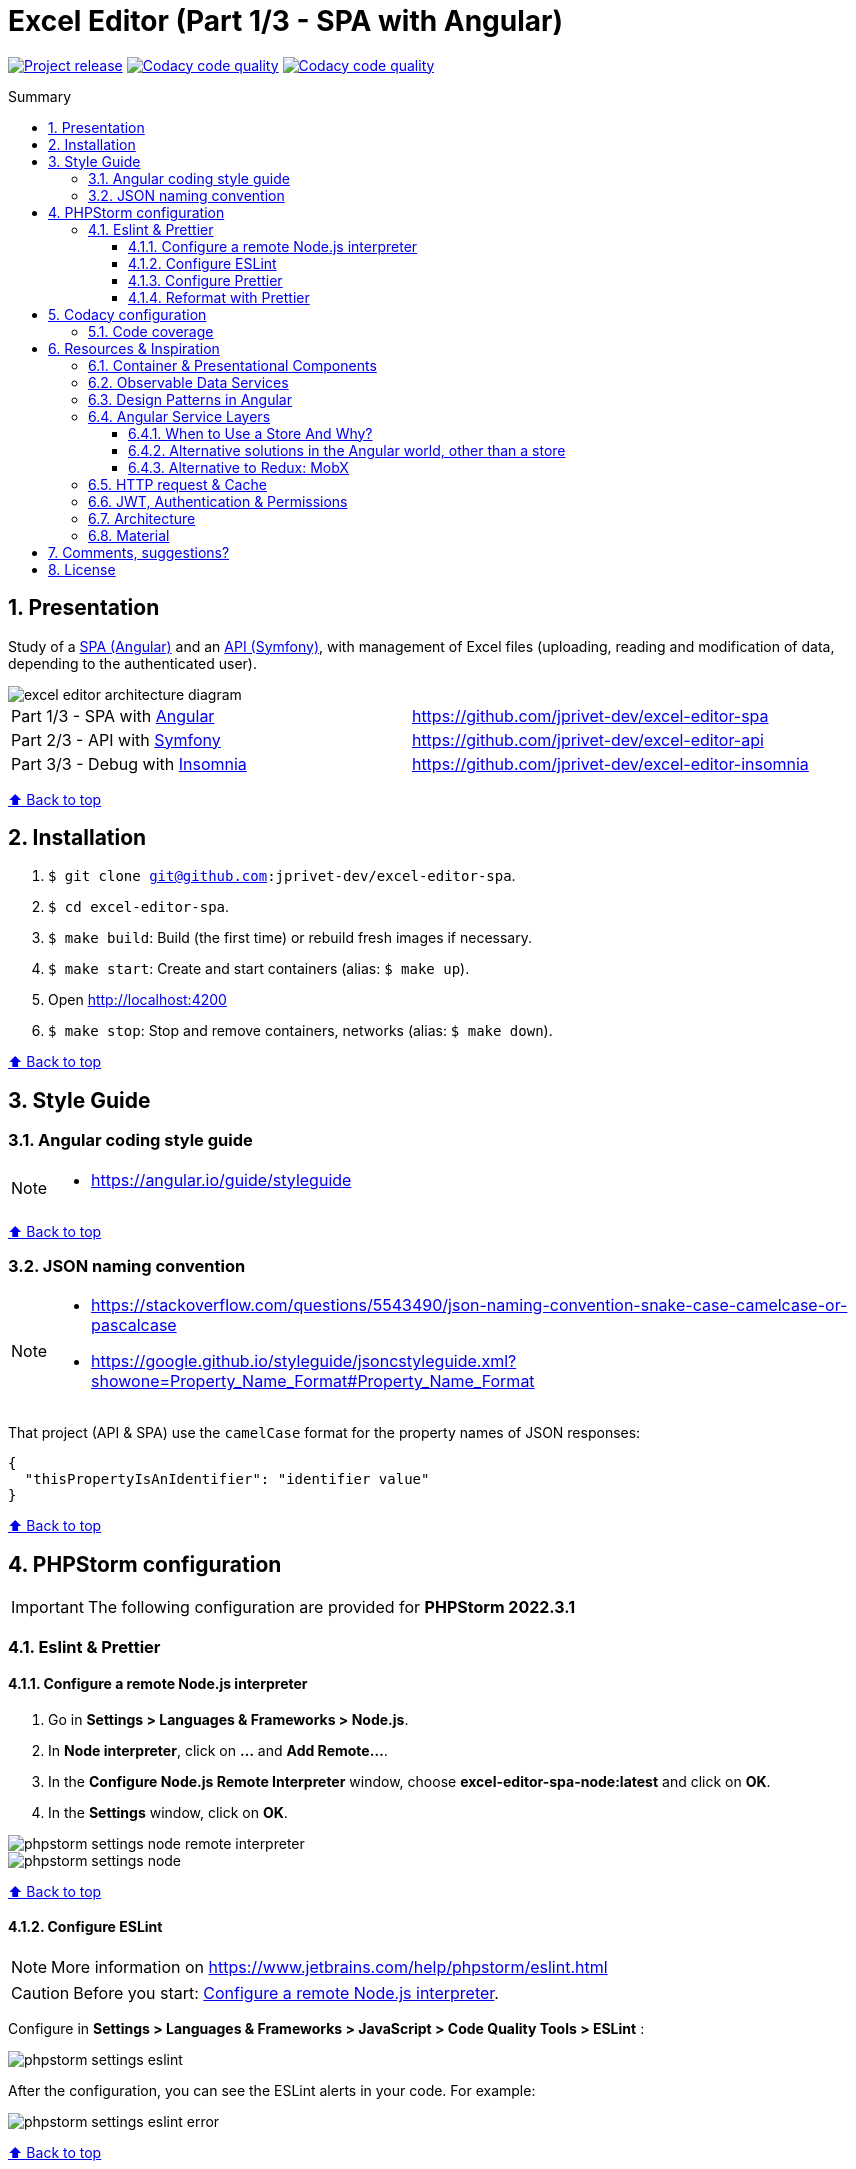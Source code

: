 :toc: macro
:toc-title: Summary
:toclevels: 3
:numbered:

ifndef::env-github[:icons: font]
ifdef::env-github[]
:status:
:outfilesuffix: .adoc
:caution-caption: :fire:
:important-caption: :exclamation:
:note-caption: :paperclip:
:tip-caption: :bulb:
:warning-caption: :warning:
endif::[]

:back_to_top_target: top-target
:back_to_top_label: ⬆ Back to top
:back_to_top: <<{back_to_top_target},{back_to_top_label}>>

:main_title: Excel Editor (Part 1/3 - SPA with Angular)
:git_project_base: excel-editor
:git_project_api: {git_project_base}-api
:git_project_spa: {git_project_base}-spa
:git_project_insomnia: {git_project_base}-insomnia
:git_username: jprivet-dev
:git_url_api: https://github.com/{git_username}/{git_project_api}
:git_url_spa: https://github.com/{git_username}/{git_project_spa}
:git_url_insomnia: https://github.com/{git_username}/{git_project_insomnia}
:git_ssh_api: git@github.com:{git_username}/{git_project_api}
:git_ssh_spa: git@github.com:{git_username}/{git_project_spa}
:git_clone_ssh_api: git@github.com:{git_username}/{git_project_api}.git
:git_clone_ssh_spa: git@github.com:{git_username}/{git_project_spa}.git

:git_project_current: {git_project_spa}
:git_url_current: {git_url_spa}
:git_ssh_current: {git_ssh_spa}

:codacy_project_settings_coverage: https://app.codacy.com/gh/{git_username}/{git_project_api}/settings/coverage

// Releases
:project_release: v0.0.0-beta.2

[#{back_to_top_target}]
= {main_title}

image:https://badgen.net/badge/release/{project_release}/blue[Project release,link=https://github.com/jprivet-dev/excel-editor-api/releases/tag/{project_release}]
image:https://app.codacy.com/project/badge/Grade/b95abb50479e4198becce900e64885da["Codacy code quality", link="https://www.codacy.com/gh/jprivet-dev/excel-editor-spa/dashboard?utm_source=github.com&utm_medium=referral&utm_content=jprivet-dev/excel-editor-spa&utm_campaign=Badge_Grade"]
image:https://app.codacy.com/project/badge/Coverage/b95abb50479e4198becce900e64885da["Codacy code quality", link="https://www.codacy.com/gh/jprivet-dev/excel-editor-spa/dashboard?utm_source=github.com&utm_medium=referral&utm_content=jprivet-dev/excel-editor-spa&utm_campaign=Badge_Coverage"]

toc::[]

== Presentation

Study of a {git_url_spa}[SPA (Angular)] and an {git_url_api}[API (Symfony)], with management of Excel files (uploading, reading and modification of data, depending to the authenticated user).

image::doc/img/excel-editor-architecture-diagram.png[]

|===
| Part 1/3 - SPA with https://angular.io/[Angular] | {git_url_spa}
| Part 2/3 - API with https://symfony.com/[Symfony] | {git_url_api}
| Part 3/3 - Debug with https://insomnia.rest/[Insomnia] | {git_url_insomnia}
|===

{back_to_top}

== Installation

. `$ git clone {git_ssh_current}`.
. `$ cd {git_project_current}`.
. `$ make build`: Build (the first time) or rebuild fresh images if necessary.
. `$ make start`: Create and start containers (alias: `$ make up`).
. Open http://localhost:4200
. `$ make stop`: Stop and remove containers, networks (alias: `$ make down`).

{back_to_top}

== Style Guide

=== Angular coding style guide

[NOTE]
====
* https://angular.io/guide/styleguide
====

{back_to_top}

=== JSON naming convention

[NOTE]
====
* https://stackoverflow.com/questions/5543490/json-naming-convention-snake-case-camelcase-or-pascalcase
* https://google.github.io/styleguide/jsoncstyleguide.xml?showone=Property_Name_Format#Property_Name_Format
====

That project (API & SPA) use the `camelCase` format for the property names of JSON responses:

```
{
  "thisPropertyIsAnIdentifier": "identifier value"
}
```

{back_to_top}

== PHPStorm configuration

IMPORTANT: The following configuration are provided for *PHPStorm 2022.3.1*

=== Eslint & Prettier

==== Configure a remote Node.js interpreter [[configure-a-remote-node-js-interpreter]]

. Go in *Settings > Languages & Frameworks > Node.js*.
. In *Node interpreter*, click on *...* and *Add Remote...*.
. In the *Configure Node.js Remote Interpreter* window, choose *excel-editor-spa-node:latest* and click on *OK*.
. In the *Settings* window, click on *OK*.

image::doc/img/phpstorm-settings-node-remote-interpreter.png[]

image::doc/img/phpstorm-settings-node.png[]

{back_to_top}

==== Configure ESLint

NOTE: More information on https://www.jetbrains.com/help/phpstorm/eslint.html

CAUTION: Before you start: <<configure-a-remote-node-js-interpreter>>.

Configure in *Settings > Languages & Frameworks > JavaScript > Code Quality Tools > ESLint* :

image::doc/img/phpstorm-settings-eslint.png[]

After the configuration, you can see the ESLint alerts in your code. For example:

image::doc/img/phpstorm-settings-eslint-error.png[]

{back_to_top}

==== Configure Prettier

NOTE: More information on https://www.jetbrains.com/help/phpstorm/prettier.html

CAUTION: Before you start: <<configure-a-remote-node-js-interpreter>>.

Configure in *Settings > Languages & Frameworks > JavaScript > Prettier* :

image::doc/img/phpstorm-settings-prettier.png[]

{back_to_top}

==== Reformat with Prettier

After the configuration, you can reformat your code :

* With the shortcut *Ctrl+Alt+Maj+P*.
* From the contextual menu (*Right click > Reformat with Prettier*).

image::doc/img/phpstorm-settings-prettier-contextual-menu.png[]

TIP: It's possible to reformat on save.

To reformat on save, Go in *Settings > Languages & Frameworks > JavaScript > Prettier*, and check *On save* option:

image::doc/img/phpstorm-settings-prettier-on-save.png[]

If you click on *All actions on save...*, you will see the list of all activated actions:

image::doc/img/phpstorm-settings-tools-actions-on-save.png[]

TIP: I also use the *Optimize import* option. This removes unused imports and organizes import statements in the current file. See https://www.jetbrains.com/help/phpstorm/creating-and-optimizing-imports.html#optimize-imports.

{back_to_top}

== Codacy configuration

=== Code coverage

[NOTE]
====
* https://github.com/codacy/codacy-coverage-reporter
* https://github.com/karma-runner/karma-coverage
====

TIP: Karma: generate code coverage using https://istanbul.js.org/[Istanbul].

Duplicate `CODACY_PROJECT_TOKEN.sh`:

```
$ cp scripts/CODACY_PROJECT_TOKEN.sh.dist scripts/CODACY_PROJECT_TOKEN.sh
```

And define the API token `CODACY_PROJECT_TOKEN` (see {codacy_project_settings_coverage}).

The file `scripts/CODACY_PROJECT_TOKEN.sh` is ignored by *Git* and imported by `scripts/reporter.sh`.

The file `scripts/reporter.sh` generates code coverage (a `lcov.info` with *Instanbul*) and uploads the coverage reports on *Codacy*.

{back_to_top}

== Resources & Inspiration

=== Container & Presentational Components

* https://blog.angular-university.io/angular-component-design-how-to-avoid-custom-event-bubbling-and-extraneous-properties-in-the-local-component-tree/
* https://medium.com/@dan_abramov/smart-and-dumb-components-7ca2f9a7c7d0

This project is inspired by this pattern (which can quickly become an anti-pattern if applied dogmatically).

What are the main points?

* *Container (or Smart) components*:
** Components that are aware of the service layer (no @Input, no @Output).
** *Top-level components*: highest level of components, only for components attached to a route.
** Examples: UserPage, FollowersSidebar, StoryContainer, FollowedUserList.
* *Presentational components*:
*** Components that receive inputs and emit events, nothing else (no services, only @Input and @Ouput).
*** Examples: Sidebar, Story, UserInfo, List
* *A presentational component can contain a container component*: it allows for logic for interaction with the service layer to be put deeply into the component tree (if that is where it makes the most sense to have it), also to simplify the intermediate components and avoids code repetition.

[quote, ANGULAR UNIVERSITY]
____
In practice its actually much more practical to mix and match the multiple types of component design as we need, and use different types of components at different levels of the tree as necessary - mixing the different features as much as we need.
____

{back_to_top}

=== Observable Data Services

* https://blog.angular-university.io/how-to-build-angular2-apps-using-rxjs-observable-data-services-pitfalls-to-avoid/

This project uses simple stores with Observable Data Services, instead of @ngrx/store.

{back_to_top}

=== Design Patterns in Angular

* https://dev.to/armandotrue/design-patterns-in-angular-part-i-3ld7
* https://martinfowler.com/eaaCatalog/repository.html

{back_to_top}

=== Angular Service Layers

==== When to Use a Store And Why?

* https://blog.angular-university.io/angular-2-redux-ngrx-rxjs/
* https://medium.com/@dan_abramov/you-might-not-need-redux-be46360cf367#.z9abvda1k

[quote,ANGULAR UNIVERSITY]
You’ll know when you need Flux. If you aren’t sure if you need it, you don’t need it.

==== Alternative solutions in the Angular world, other than a store

* Inject services deep in the component tree.
* Inject components or services into each other if we feel they are inherently tightly coupled.
* Create shared data services that might or might not store the data.

==== Alternative to Redux: MobX

* https://github.com/mobxjs/mobx-angular

{back_to_top}

=== HTTP request & Cache

* https://blog.angulartraining.com/how-to-cache-the-result-of-an-http-request-with-angular-f9aebd33ab3

TIP: Use `shareReplay`: https://www.learnrxjs.io/learn-rxjs/operators/multicasting/sharereplay

{back_to_top}

=== JWT, Authentication & Permissions

* Communicating with backend services using HTTP: https://angular.io/guide/http
* Angular Authentication With JWT: https://blog.angular-university.io/angular-jwt-authentication/
* Angular Authentication: Using Route Guards
: https://medium.com/@ryanchenkie_40935/angular-authentication-using-route-guards-bf7a4ca13ae3
* JWT debugger: https://jwt.io/
* Angular permissions based on roles | Part 1. Roles, permissions and Permission Manager: https://medium.com/@rjlopezdev/angular-permissions-based-on-roles-part-1-roles-permissions-and-permission-manager-f3dde1bc82bb

NOTE: The authentication service of this project is mainly inspired by https://github.com/auth0/auth0-angular.

=== Architecture

* https://dev-academy.com/angular-architecture-best-practices/
* https://www.simform.com/blog/angular-best-practices/
* https://medium.com/dev-jam/5-tips-best-practices-to-organize-your-angular-project-e900db08702e
https://angular.io/guide/styleguide#lift
* https://stackoverflow.com/questions/70924931/angular-structure-best-practices-coremodule
* https://michelestieven.medium.com/organizing-angular-applications-f0510761d65a

{back_to_top}

=== Material

* Installation: https://material.angular.io/guide/getting-started

{back_to_top}

== Comments, suggestions?

Feel free to make comments/suggestions to me in the {git_url_current}/issues[Git issues section].

{back_to_top}

== License

"{main_title}" is released under the {git_url_current}/blob/main/LICENSE[*MIT License*]

---

{back_to_top}
